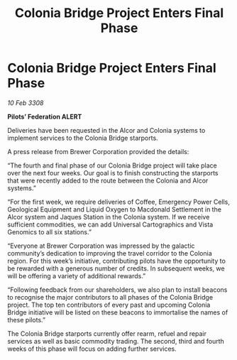 :PROPERTIES:
:ID:       6e96009c-51e7-4bd1-9310-180b5a97f383
:END:
#+title: Colonia Bridge Project Enters Final Phase
#+filetags: :galnet:

* Colonia Bridge Project Enters Final Phase

/10 Feb 3308/

*Pilots’ Federation ALERT* 

Deliveries have been requested in the Alcor and Colonia systems to implement services to the Colonia Bridge starports. 

A press release from Brewer Corporation provided the details: 

“The fourth and final phase of our Colonia Bridge project will take place over the next four weeks. Our goal is to finish constructing the starports that were recently added to the route between the Colonia and Alcor systems.” 

“For the first week, we require deliveries of Coffee, Emergency Power Cells, Geological Equipment and Liquid Oxygen to Macdonald Settlement in the Alcor system and Jaques Station in the Colonia system. If we receive sufficient commodities, we can add Universal Cartographics and Vista Genomics to all six stations.” 

“Everyone at Brewer Corporation was impressed by the galactic community’s dedication to improving the travel corridor to the Colonia region. For this week’s initiative, contributing pilots have the opportunity to be rewarded with a generous number of credits. In subsequent weeks, we will be offering a variety of additional rewards.” 

“Following feedback from our shareholders, we also plan to install beacons to recognise the major contributors to all phases of the Colonia Bridge project. The top ten contributors of every past and upcoming Colonia Bridge initiative will be listed on these beacons to immortalise the names of these pilots.” 

The Colonia Bridge starports currently offer rearm, refuel and repair services as well as basic commodity trading. The second, third and fourth weeks of this phase will focus on adding further services.
